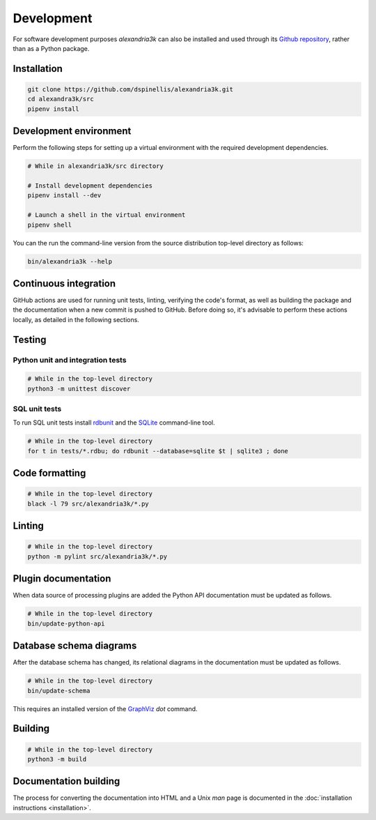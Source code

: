 Development
-----------

For software development purposes *alexandria3k* can also be installed
and used through its `Github
repository <https://github.com/dspinellis/alexandria3k>`__, rather than
as a Python package.

.. _installation-1:

Installation
~~~~~~~~~~~~

.. code:: sh

   git clone https://github.com/dspinellis/alexandria3k.git
   cd alexandra3k/src
   pipenv install

Development environment
~~~~~~~~~~~~~~~~~~~~~~~

Perform the following steps for setting up a virtual environment
with the required development dependencies.

.. code:: sh

   # While in alexandria3k/src directory

   # Install development dependencies
   pipenv install --dev

   # Launch a shell in the virtual environment
   pipenv shell

You can the run the command-line version from the source distribution
top-level directory as follows:

.. code:: sh

   bin/alexandria3k --help


Continuous integration
~~~~~~~~~~~~~~~~~~~~~~

GitHub actions are used for running unit tests, linting, verifying the
code's format, as well as building the package and the documentation
when a new commit is pushed to GitHub.
Before doing so, it's advisable to perform these actions locally,
as detailed in the following sections.

Testing
~~~~~~~

Python unit and integration tests
^^^^^^^^^^^^^^^^^^^^^^^^^^^^^^^^^

.. code:: sh

   # While in the top-level directory
   python3 -m unittest discover

SQL unit tests
^^^^^^^^^^^^^^

To run SQL unit tests install
`rdbunit <https://github.com/dspinellis/rdbunit>`__ and the
`SQLite <https://www.sqlite.org/index.html>`__ command-line tool.

.. code:: sh

   # While in the top-level directory
   for t in tests/*.rdbu; do rdbunit --database=sqlite $t | sqlite3 ; done

Code formatting
~~~~~~~~~~~~~~~

.. code:: sh

   # While in the top-level directory
   black -l 79 src/alexandria3k/*.py

Linting
~~~~~~~

.. code:: sh

   # While in the top-level directory
   python -m pylint src/alexandria3k/*.py

Plugin documentation
~~~~~~~~~~~~~~~~~~~~

When data source of processing plugins are added the Python API
documentation must be updated as follows.

.. code:: sh

   # While in the top-level directory
   bin/update-python-api


Database schema diagrams
~~~~~~~~~~~~~~~~~~~~~~~~

After the database schema has changed, its relational diagrams in the
documentation must be updated as follows.

.. code:: sh

   # While in the top-level directory
   bin/update-schema


This requires an installed version of the `GraphViz <https://graphviz.org/>`__
*dot* command.

Building
~~~~~~~~

.. code:: sh

   # While in the top-level directory
   python3 -m build

Documentation building
~~~~~~~~~~~~~~~~~~~~~~

The process for converting the documentation into HTML and a Unix *man* page
is documented in the
:doc:`installation instructions <installation>`.
